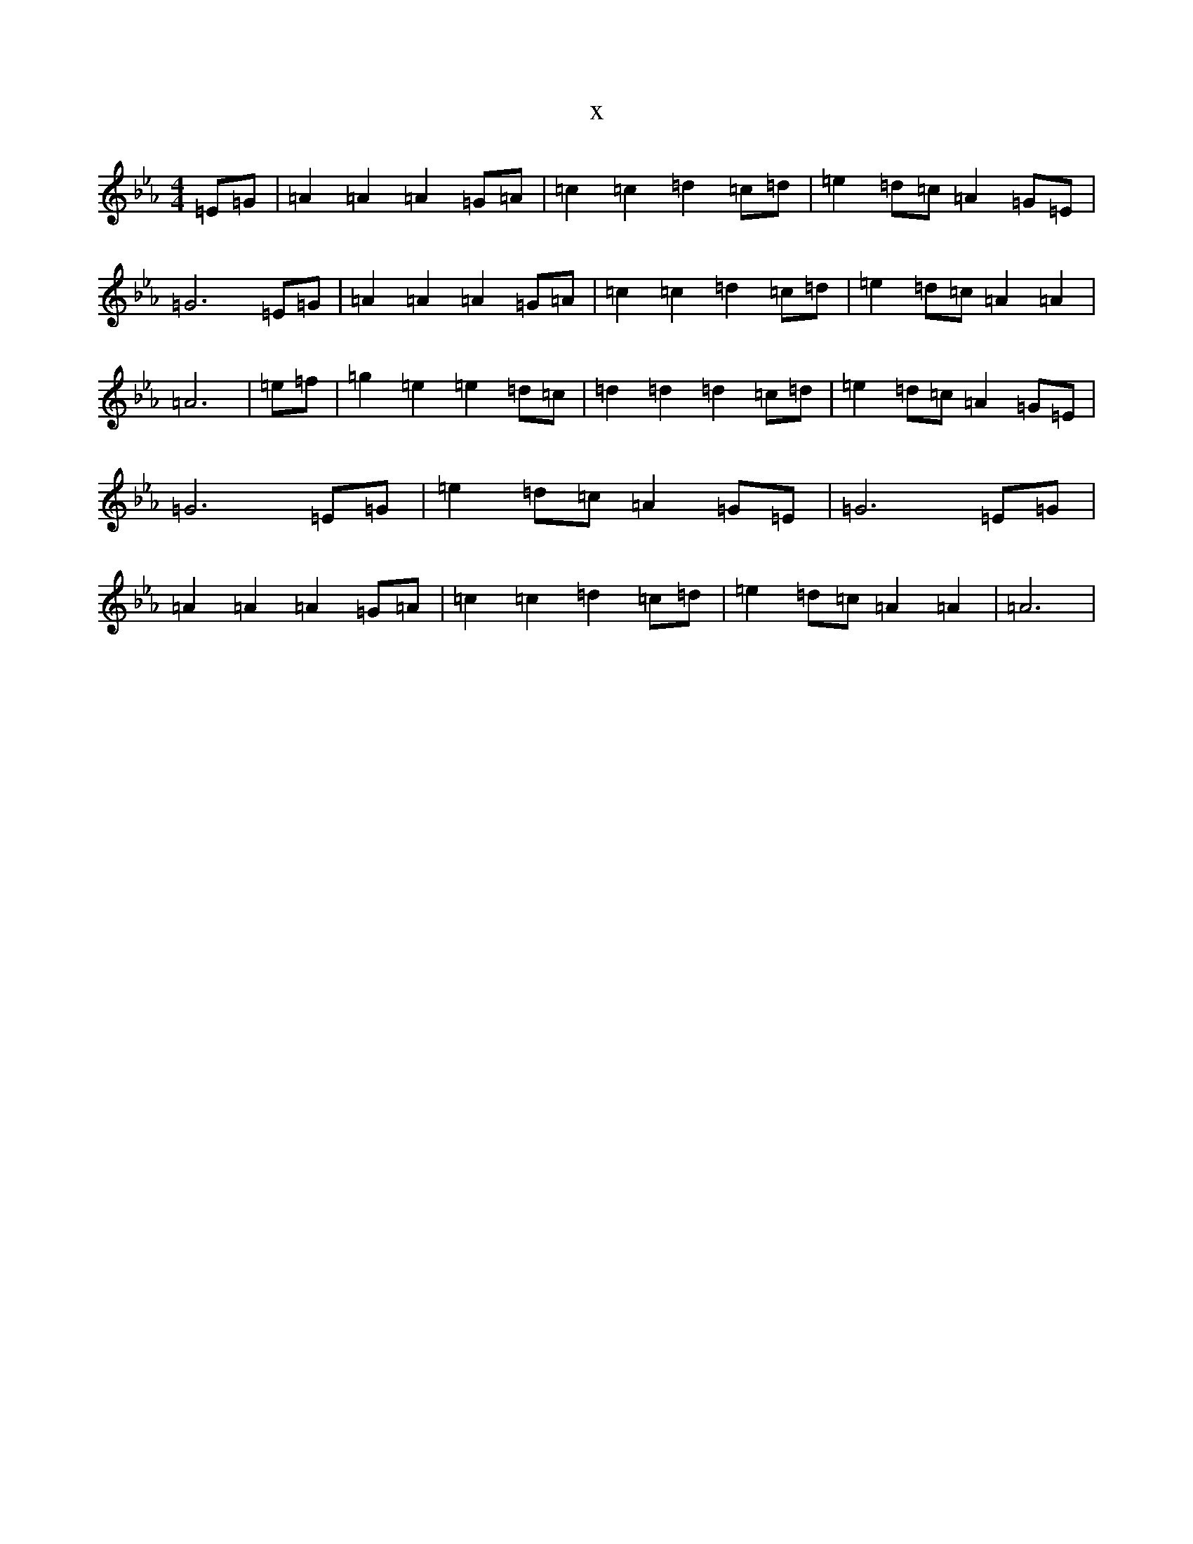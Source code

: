 X:20178
T:x
L:1/8
M:4/4
K: C minor
=E=G|=A2=A2=A2=G=A|=c2=c2=d2=c=d|=e2=d=c=A2=G=E|=G6=E=G|=A2=A2=A2=G=A|=c2=c2=d2=c=d|=e2=d=c=A2=A2|=A6|=e=f|=g2=e2=e2=d=c|=d2=d2=d2=c=d|=e2=d=c=A2=G=E|=G6=E=G|=e2=d=c=A2=G=E|=G6=E=G|=A2=A2=A2=G=A|=c2=c2=d2=c=d|=e2=d=c=A2=A2|=A6|
